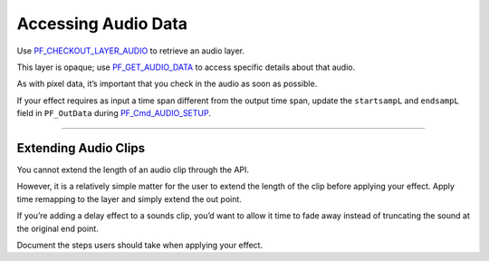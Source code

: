 .. _audio/accessing-audio-data:

Accessing Audio Data
################################################################################

Use `PF_CHECKOUT_LAYER_AUDIO <#_bookmark293>`__ to retrieve an audio layer.

This layer is opaque; use `PF_GET_AUDIO_DATA <#_bookmark295>`__ to access specific details about that audio.

As with pixel data, it’s important that you check in the audio as soon as possible.

If your effect requires as input a time span different from the output time span, update the ``startsampL`` and ``endsampL`` field in ``PF_OutData`` during `PF_Cmd_AUDIO_SETUP <#_bookmark99>`__.

----

Extending Audio Clips
================================================================================

You cannot extend the length of an audio clip through the API.

However, it is a relatively simple matter for the user to extend the length of the clip before applying your effect. Apply time remapping to the layer and simply extend the out point.

If you’re adding a delay effect to a sounds clip, you’d want to allow it time to fade away instead of truncating the sound at the original end point.

Document the steps users should take when applying your effect.
